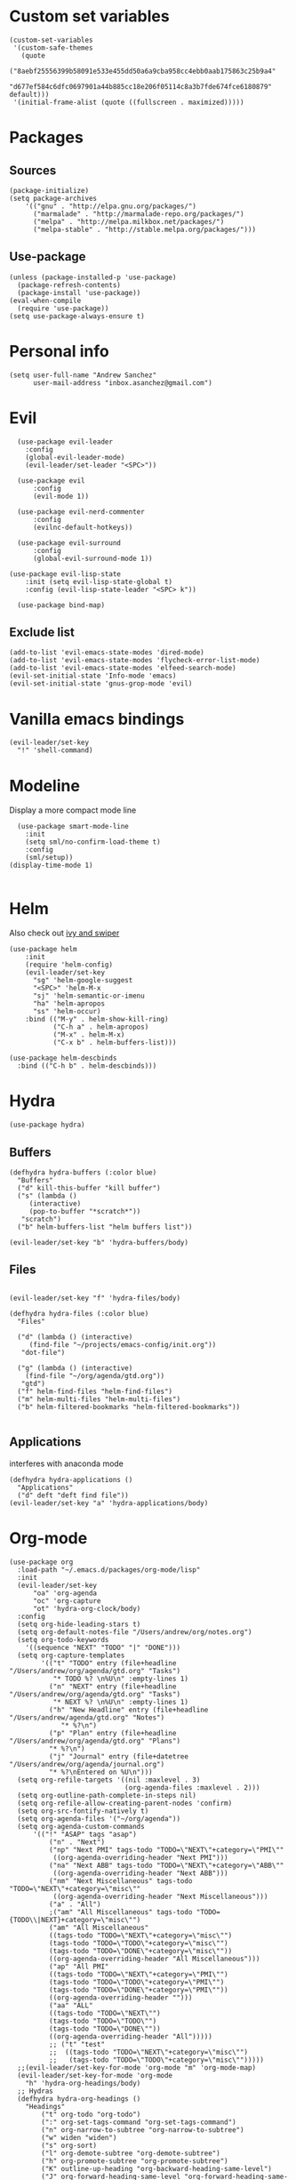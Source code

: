 #+PROPERTY: header-args: tangle "init.el"
* Custom set variables
#+begin_src elisp :tangle yes
  (custom-set-variables
   '(custom-safe-themes
     (quote
      ("8aebf25556399b58091e533e455dd50a6a9cba958cc4ebb0aab175863c25b9a4"
       "d677ef584c6dfc0697901a44b885cc18e206f05114c8a3b7fde674fce6180879" default)))
   '(initial-frame-alist (quote ((fullscreen . maximized)))))
#+end_src
* Packages
** Sources 
#+begin_src elisp :tangle yes
  (package-initialize)
  (setq package-archives
      '(("gnu" . "http://elpa.gnu.org/packages/")
        ("marmalade" . "http://marmalade-repo.org/packages/")
        ("melpa" . "http://melpa.milkbox.net/packages/")
        ("melpa-stable" . "http://stable.melpa.org/packages/")))
#+end_src
** Use-package
#+begin_src elisp :tangle yes
(unless (package-installed-p 'use-package)
  (package-refresh-contents)
  (package-install 'use-package))
(eval-when-compile
  (require 'use-package))
(setq use-package-always-ensure t)
#+end_src
* Personal info
#+begin_src elisp :tangle yes
(setq user-full-name "Andrew Sanchez"
      user-mail-address "inbox.asanchez@gmail.com")
#+end_src
* Evil
#+begin_src elisp :tangle yes
  (use-package evil-leader
    :config
    (global-evil-leader-mode)
    (evil-leader/set-leader "<SPC>"))

  (use-package evil
      :config
      (evil-mode 1))

  (use-package evil-nerd-commenter
      :config
      (evilnc-default-hotkeys))

  (use-package evil-surround
      :config
      (global-evil-surround-mode 1))

(use-package evil-lisp-state
    :init (setq evil-lisp-state-global t)
    :config (evil-lisp-state-leader "<SPC> k"))

  (use-package bind-map) 
#+end_src

#+RESULTS:

** Exclude list
#+begin_src elisp :tangle yes
  (add-to-list 'evil-emacs-state-modes 'dired-mode)
  (add-to-list 'evil-emacs-state-modes 'flycheck-error-list-mode)
  (add-to-list 'evil-emacs-state-modes 'elfeed-search-mode)
  (evil-set-initial-state 'Info-mode 'emacs)
  (evil-set-initial-state 'gnus-grop-mode 'evil)
#+end_src

* Vanilla emacs bindings
#+begin_src elisp :tangle yes
  (evil-leader/set-key
    "!" 'shell-command)
#+end_src

* Modeline
Display a more compact mode line

#+begin_src elisp :tangle yes
    (use-package smart-mode-line
      :init
      (setq sml/no-confirm-load-theme t)
      :config
      (sml/setup))
  (display-time-mode 1)
#+end_src

#+RESULTS:
: t

#+begin_src emacs-lisp
#+end_src
* Helm
  Also check out [[https://github.com/abo-abo/swiper][ivy and swiper]]
#+begin_src elisp :tangle yes
  (use-package helm
      :init
      (require 'helm-config)
      (evil-leader/set-key
        "sg" 'helm-google-suggest
        "<SPC>" 'helm-M-x
        "sj" 'helm-semantic-or-imenu
        "ha" 'helm-apropos
        "ss" 'helm-occur)
      :bind (("M-y" . helm-show-kill-ring)
             ("C-h a" . helm-apropos)
             ("M-x" . helm-M-x)
             ("C-x b" . helm-buffers-list)))

  (use-package helm-descbinds
    :bind (("C-h b" . helm-descbinds)))
#+end_src
  
* Hydra
#+begin_src elisp :tangle yes
(use-package hydra)
#+end_src

** Buffers
#+begin_src elisp :tangle yes
  (defhydra hydra-buffers (:color blue)
    "Buffers"
    ("d" kill-this-buffer "kill buffer")
    ("s" (lambda ()
	   (interactive)
	   (pop-to-buffer "*scratch*"))
     "scratch")
    ("b" helm-buffers-list "helm buffers list"))

  (evil-leader/set-key "b" 'hydra-buffers/body)
#+end_src

#+RESULTS:

** Files
#+begin_src elisp :tangle yes

  (evil-leader/set-key "f" 'hydra-files/body)

  (defhydra hydra-files (:color blue)
    "Files"

    ("d" (lambda () (interactive)
	   (find-file "~/projects/emacs-config/init.org"))
     "dot-file")

    ("g" (lambda () (interactive)
	  (find-file "~/org/agenda/gtd.org"))
     "gtd")
    ("f" helm-find-files "helm-find-files")
    ("m" helm-multi-files "helm-multi-files")
    ("b" helm-filtered-bookmarks "helm-filtered-bookmarks"))

#+end_src

#+RESULTS:
: hydra-files/body

** Applications
   interferes with anaconda mode
#+begin_src elisp :tangle no
  (defhydra hydra-applications ()
    "Applications"
    ("d" deft "deft find file"))
  (evil-leader/set-key "a" 'hydra-applications/body)
#+end_src

#+RESULTS:

* Org-mode
#+begin_src elisp :tangle yes
  (use-package org
    :load-path "~/.emacs.d/packages/org-mode/lisp"
    :init
    (evil-leader/set-key
        "oa" 'org-agenda
        "oc" 'org-capture
        "ot" 'hydra-org-clock/body)
    :config
    (setq org-hide-leading-stars t)
    (setq org-default-notes-file "/Users/andrew/org/notes.org")
    (setq org-todo-keywords
      '((sequence "NEXT" "TODO" "|" "DONE")))
    (setq org-capture-templates
          '(("t" "TODO" entry (file+headline "/Users/andrew/org/agenda/gtd.org" "Tasks")
             "* TODO %? \n%U\n" :empty-lines 1)
            ("n" "NEXT" entry (file+headline "/Users/andrew/org/agenda/gtd.org" "Tasks")
             "* NEXT %? \n%U\n" :empty-lines 1)
            ("h" "New Headline" entry (file+headline "/Users/andrew/agenda/gtd.org" "Notes")
               "* %?\n")
            ("p" "Plan" entry (file+headline "/Users/andrew/org/agenda/gtd.org" "Plans")
            "* %?\n")
            ("j" "Journal" entry (file+datetree "/Users/andrew/org/agenda/journal.org")
            "* %?\nEntered on %U\n")))
    (setq org-refile-targets '((nil :maxlevel . 3)
                               (org-agenda-files :maxlevel . 2)))
    (setq org-outline-path-complete-in-steps nil)
    (setq org-refile-allow-creating-parent-nodes 'confirm)
    (setq org-src-fontify-natively t)
    (setq org-agenda-files '("~/org/agenda"))
    (setq org-agenda-custom-commands
        '(("!" "ASAP" tags "asap") 
            ("n" . "Next")
            ("np" "Next PMI" tags-todo "TODO=\"NEXT\"+category=\"PMI\""
             ((org-agenda-overriding-header "Next PMI")))
            ("na" "Next ABB" tags-todo "TODO=\"NEXT\"+category=\"ABB\""
             ((org-agenda-overriding-header "Next ABB")))
            ("nm" "Next Miscellaneous" tags-todo "TODO=\"NEXT\"+category=\"misc\""
             ((org-agenda-overriding-header "Next Miscellaneous")))
            ("a" . "All")
            ;("am" "All Miscellaneous" tags-todo "TODO={TODO\\|NEXT}+category=\"misc\"")
            ("am" "All Miscellaneous"
            ((tags-todo "TODO=\"NEXT\"+category=\"misc\"")
            (tags-todo "TODO=\"TODO\"+category=\"misc\"")
            (tags-todo "TODO=\"DONE\"+category=\"misc\""))
            ((org-agenda-overriding-header "All Miscellaneous")))
            ("ap" "All PMI"
            ((tags-todo "TODO=\"NEXT\"+category=\"PMI\"")
            (tags-todo "TODO=\"TODO\"+category=\"PMI\"")
            (tags-todo "TODO=\"DONE\"+category=\"PMI\""))
            ((org-agenda-overriding-header "")))
            ("aa" "ALL"
            ((tags-todo "TODO=\"NEXT\"")
            (tags-todo "TODO=\"TODO\"")
            (tags-todo "TODO=\"DONE\""))
            ((org-agenda-overriding-header "All")))))
            ;; ("t" "test"
            ;;  ((tags-todo "TODO=\"NEXT\"+category=\"misc\"")
            ;;   (tags-todo "TODO=\"TODO\"+category=\"misc\"")))))
    ;;(evil-leader/set-key-for-mode 'org-mode "m" 'org-mode-map)
    (evil-leader/set-key-for-mode 'org-mode
      "h" 'hydra-org-headings/body)
    ;; Hydras
    (defhydra hydra-org-headings ()
      "Headings"
          ("t" org-todo "org-todo")
          (":" org-set-tags-command "org-set-tags-command")
          ("n" org-narrow-to-subtree "org-narrow-to-subtree")
          ("w" widen "widen")
          ("s" org-sort)
          ("l" org-demote-subtree "org-demote-subtree")
          ("h" org-promote-subtree "org-promote-subtree")
          ("K" outline-up-heading "org-backward-heading-same-level")
          ("J" org-forward-heading-same-level "org-forward-heading-same-level")
          ("k" outline-previous-visible-heading "outline-previous-visible-heading")
          ("j" outline-next-visible-heading "outline-next-visible-heading")
          ("*" org-toggle-heading "org-toggle-heading")
          ("r" org-refile "org-refile"))

    (defhydra hydra-org-clock (:color blue :hint nil)
        "

        Clock   In/out^     ^Edit^   ^Summary     (_?_)
        -----------------------------------------
                _i_n         _e_dit   _g_oto entry
                _c_ontinue   _q_uit   _d_isplay
                _o_ut        ^ ^      _r_eport
                _p_omodoro
        "
        ("i" org-clock-in)
        ("o" org-clock-out)
        ("c" org-clock-in-last)
        ("e" org-clock-modify-effort-estimate)
        ("q" org-clock-cancel)
        ("p" org-pomodoro)
        ("g" org-clock-goto)
        ("d" org-clock-display)
        ("r" org-clock-report)
        ("?" (org-info "Clocking commands"))))

    (use-package org-pomodoro
      :config
      (setq org-pomodoro-length 30)
      (setq org-pomodoro-start-sound "/Users/andrew/Music/Miscellaneous/Timer_Sounds/mindfullness_bell.mp3")
      (setq org-pomodoro-finish-sound "/Users/andrew/Music/Miscellaneous/Timer_Sounds/mindfullness_bell.mp3")
      (setq org-pomodoro-start-sound-p t))
#+end_src

#+RESULTS:
: t

* Windows and frames
** Toolbar
   Save space by not showing the toolbar
#+begin_src elisp :tangle yes
(tool-bar-mode -1)
#+end_src
** Golden ratio mode
#+begin_src elisp :tangle yes
  (use-package golden-ratio
    :config
    (golden-ratio-mode 1)
    (add-to-list 'golden-ratio-extra-commands 'evil-window-next)
    (add-to-list 'golden-ratio-extra-commands 'evil-window-right)
    (add-to-list 'golden-ratio-extra-commands 'evil-window-left)
    (add-to-list 'golden-ratio-extra-commands 'evil-window-down)
    (add-to-list 'golden-ratio-extra-commands 'evil-window-up))
#+end_src
** Winner mode
Undo and redo window configuration
#+begin_src elisp :tangle yes
  (use-package winner
    :config
    (winner-mode 1)
    (evil-leader/set-key
      "wu" 'winner-undo
      "wr" 'winner-redo))
#+end_src

** Zoom
#+begin_src elisp :tangle yes
  (use-package zoom-frm)
  (defhydra hydra-zoom (global-map "C-=")
    "zoom"
    ("g" text-scale-increase)
    ("l" text-scale-decrease)
    ("i" zoom-in)
    ("o" zoom-out))
#+end_src

#+RESULTS:
: hydra-zoom/body

* Backups
#+begin_src elisp :tangle yes
;; Special dir for backups
(setq backup-directory-alist '(("." . "~/.emacs.d/backups")))
#+end_src

* Magit
Not sure why these aren't working

:config (setq magit-git-executable '("~/usr/bin/git"))
'(magit-git-executable "~/usr/bin/git")

#+begin_src elisp :tangle yes
    (use-package magit
      :config
      (evil-leader/set-key
        "gs" 'magit-status))
#+end_src

* Better defaults
Also look at sensible-defaults
#+begin_src elisp :tangle yes
(show-paren-mode 1)
(menu-bar-mode -1)
(when (fboundp 'tool-bar-mode)
    (tool-bar-mode -1))
(when (fboundp 'scroll-bar-mode)
    (scroll-bar-mode -1))
(when (fboundp 'horizontal-scroll-bar-mode)
    (horizontal-scroll-bar-mode -1))

(require 'uniquify)
(setq uniquify-buffer-name-style 'forward)

(require 'saveplace)
(setq-default save-place t)
(fset 'yes-or-no-p 'y-or-n-p)
#+end_src
* Tramp
  This doesn't actually seem to be faster...
#+begin_src elisp :tangle no
(setq tramp-default-method "ssh")
#+end_src

* Binding related
  Also check out [[https://github.com/nonsequitur/smex][smex]] 
#+begin_src elisp :tangle yes
  (use-package which-key
      :config
      (which-key-mode))
#+end_src

#+RESULTS:

* Python
#+begin_src elisp :tangle yes
  (use-package python
      :config
      (setq python-shell-exec-path '("~/anaconda3/bin/python"))
      (evil-leader/set-key-for-mode 'python-mode
	"a" 'hydra-anaconda/body)
    (defhydra hydra-anaconda (:color blue :hint nil)
    "
    ^Anaconda^
    ----------
    _d_: find definitions
    _a_: find assignments
    _r_: find references
    _b_: go back
    _s_: show doc
    _y_: yapfify-buffer
    _v_: pythonic-activate
    _V_: pythonic-deactivate
    "
	("d" anaconda-mode-find-definitions)
	("a" anaconda-mode-find-assignments)
	("r" anaconda-mode-find-references)
	("b" anaconda-mode-go-back)
	("s" anaconda-mode-show-doc)
	("y" yapfify-buffer)
	("v" pythonic-activate)
	("V" pythonic-deactivate)))

  (use-package yapfify)
  (use-package anaconda-mode)
  (add-hook 'python-mode-hook
	  'anaconda-mode
	  'anaconda-eldoc-mode)

#+end_src

#+RESULTS:
| (lambda nil (set (make-local-variable (quote yas-indent-line)) (quote fixed))) | smartparens-mode | anaconda-mode |

** Fix faulty completion bug
   Source:  https://github.com/jorgenschaefer/elpy/issues/887
   Fixes this error message:
   Warning (python): Your ‘python-shell-interpreter’ doesn’t seem to support readline, yet ‘python-shell-completion-native’ was t and "ipython3" is not part of the ‘python-shell-completion-native-disabled-interpreters’ list. Native completions have been disabled locally.

 #+begin_src elisp :tangle yes
 (defun python-shell-completion-native-try ()
   "Return non-nil if can trigger native completion."
   (let ((python-shell-completion-native-enable t)
         (python-shell-completion-native-output-timeout
           python-shell-completion-native-try-output-timeout))
      (python-shell-completion-native-get-completions
       (get-buffer-process (current-buffer))
       nil "_")))
 #+end_src

* Exec-path-from-shell
#+begin_src elisp :tangle yes
(use-package exec-path-from-shell)
(when (memq window-system '(mac ns x))
  (exec-path-from-shell-initialize))
#+end_src

* Smartparens
#+begin_src elisp :tangle yes
  (use-package smartparens
      :config
      ;; (evil-leader/set-key
      ;; 	"k" 'hydra-smartparens/body)

      (autoload 'smartparens-mode "paredit" "Turn on pseudo-structural editing of Lisp code." t)
      (add-hook 'emacs-lisp-mode-hook       #'smartparens-mode)
      (add-hook 'eval-expression-minibuffer-setup-hook #'smartparens-mode)
      (add-hook 'ielm-mode-hook             #'smartparens-mode)
      (add-hook 'lisp-mode-hook             #'smartparens-mode)
      (add-hook 'lisp-interaction-mode-hook #'smartparens-mode)
      (add-hook 'scheme-mode-hook           #'smartparens-mode)
      (add-hook 'python-mode-hook           #'smartparens-mode)
    :init
    (require 'smartparens-config)
    (defhydra hydra-smartparens (:hint nil)
      "
  Sexps (quit with _q_)

  ^Nav^            ^Barf/Slurp^                 ^Depth^
  ^---^------------^----------^-----------------^-----^-----------------
  _f_: forward     _<left>_:    slurp forward   _R_:      splice
  _b_: backward    _<right>_:   barf forward    _r_:      raise
  _u_: backward ↑  _C-<left>_:  slurp backward  _<up>_:   raise backward
  _d_: forward ↓   _C-<right>_: barf backward   _<down>_: raise forward
  _p_: backward ↓
  _n_: forward ↑

  ^Kill^           ^Misc^                       ^Wrap^
  ^----^-----------^----^-----------------------^----^------------------
  _w_: copy        _j_: join                    _(_: wrap with ( )
  _k_: kill        _s_: split                   _{_: wrap with { }
  ^^               _t_: transpose               _'_: wrap with ' '
  ^^               _c_: convolute               _\"_: wrap with \" \"
  ^^               _i_: indent defun"
      ("q" nil)
      ;; Wrapping
      ("(" (lambda (a) (interactive "P") (sp-wrap-with-pair "(")))
      ("{" (lambda (a) (interactive "P") (sp-wrap-with-pair "{")))
      ("'" (lambda (a) (interactive "P") (sp-wrap-with-pair "'")))
      ("\"" (lambda (a) (interactive "P") (sp-wrap-with-pair "\"")))
      ;; Navigation
      ("f" sp-forward-sexp )
      ("b" sp-backward-sexp)
      ("u" sp-backward-up-sexp)
      ("d" sp-down-sexp)
      ("p" sp-backward-down-sexp)
      ("n" sp-up-sexp)
      ;; Kill/copy
      ("w" sp-copy-sexp)
      ("k" sp-kill-sexp)
      ;; Misc
      ("t" sp-transpose-sexp)
      ("j" sp-join-sexp)
      ("s" sp-split-sexp)
      ("c" sp-convolute-sexp)
      ("i" sp-indent-defun)
      ;; Depth changing
      ("R" sp-splice-sexp)
      ("r" sp-splice-sexp-killing-around)
      ("<up>" sp-splice-sexp-killing-backward)
      ("<down>" sp-splice-sexp-killing-forward)
      ;; Barfing/slurping
      ("<right>" sp-forward-slurp-sexp)
      ("<left>" sp-forward-barf-sexp)
      ("C-<left>" sp-backward-barf-sexp)
      ("C-<right>" sp-backward-slurp-sexp)))
#+end_src

#+RESULTS:
: t

* Projectile
#+begin_src elisp :tangle yes

  (use-package projectile
    :load-path "~/.emacs.d/packages/projectile"
    :config
    (projectile-mode)
    (setq projectile-enable-caching t)
    (evil-leader/set-key
    "p" 'projectile-command-map))

   (use-package helm-projectile
     :config
     (require 'helm-projectile)
     (helm-projectile-on))

#+end_src

#+RESULTS:
: t

* Yasnippet
#+begin_src elisp :tangle yes
  (use-package yasnippet
    :load-path "~/.emacs.d/packages/yasnippet"
    :config
    (require 'yasnippet)
    (yas-global-mode 1)
    (evil-leader/set-key
      "y" 'hydra-yasnippet/body)

  (defhydra hydra-yasnippet (:color blue :hint nil)
    "
		^YASnippets^
  --------------------------------------------
    Modes:    Load/Visit:    Actions:

   _g_lobal  _d_irectory    _i_nsert
   _m_inor   _f_ile         _t_ryout
   _e_xtra   _l_ist         _n_ew
	   _a_ll
  "
    ("d" yas-load-directory)
    ("e" yas-activate-extra-mode)
    ("i" yas-insert-snippet)
    ("f" yas-visit-snippet-file :color blue)
    ("n" yas-new-snippet)
    ("t" yas-tryout-snippet)
    ("l" yas-describe-tables)
    ("g" yas/global-mode)
    ("m" yas/minor-mode)
    ("a" yas-reload-all)))
#+end_src

* Themes and fonts
#+begin_src elisp :tangle yes
  (use-package solarized-theme
    :config
    (evil-leader/set-key "tt" 'toggle-theme))
  (load-theme 'solarized-light t)
  (setq active-theme 'solarized-light)
  (defun toggle-theme ()
    (interactive)
    (if (eq active-theme 'solarized-light)
	(setq active-theme 'solarized-dark)
      (setq active-theme 'solarized-light))
    (load-theme active-theme))
  (set-face-attribute 'default t :font 
    "-*-Source Code Pro-normal-normal-normal-*-*-*-*-*-m-0-iso10646-1")
  (set-face-attribute 'default nil :height 140)
#+end_src
* Completion

#+begin_src elisp :tangle yes
  (use-package company
    :config
    (global-company-mode)
    (add-to-list 'company-backends 'company-anaconda))
#+end_src
* Future
** TODO Create list for globally enabled packages
* Words
** Wordnut
#+begin_src elisp :tangle no
  (use-package wordnut
    :load-path "packages/wordnut"
    :config
    (require 'wordnut)
    (setq wordnut-cmd "/usr/local/bin/wn"))
#+end_src

#+RESULTS:
: t

** Helm-wordnet
#+begin_src elisp :tangle yes
  (use-package helm-wordnet
    :load-path "packages/helm-wordnet"
    :config
    (setq helm-wordnet-prog "/usr/local/bin/wn"))
    (evil-leader/set-key
      "wd" 'helm-wordnet)
#+end_src

** Google translate
#+begin_src elisp :tangle yes
  (use-package google-translate
    :config
    (setq google-translate-default-source-language "nl")
    (setq google-translate-default-target-language "en")
    (evil-leader/set-key
      "wp" 'google-translate-at-point
      "ww" 'google-translate-smooth-translate))
#+end_src
* Display
#+begin_src elisp :tangle yes
(use-package linum-relative
    :config
    (linum-relative-global-mode))
(setq column-number-mode t)
#+end_src

#+RESULTS:
: t
* Flycheck
#+begin_src elisp :tangle yes
  (use-package flycheck
    :init (global-flycheck-mode))
#+end_src

#+RESULTS:
* Deft
#+begin_src elisp :tangle yes
  (use-package deft
    :config
    (setq deft-directory "~/org")
    (setq deft-extensions '("txt" "org"))
    (setq deft-default-extension "org")
    (setq deft-recursive t)
    (setq deft-use-filename-as-title t)
    (deft-find-file "/Users/andrew/org/agenda/gtd.org")
    (deft-find-file "/Users/andrew/org/agenda/PMI.org")
    (deft-find-file "/Users/andrew/org/agenda/projects.org"))

#+end_src

#+RESULTS:
: t
* Elfeed
#+begin_src elisp :tangle yes
  ;; (use-package elfeed-org
  ;;   :config
  ;;   (require 'elfeed-org)
  ;;   (elfeed-org)
  ;;   (setq rmh-elfeed-org-files (list "~/org/elfeed.org")))
(use-package elfeed-org)
(require 'elfeed-org)
(setq rmh-elfeed-org-files (list "~/org/elfeed.org"))
(elfeed-org)
(use-package elfeed)
#+end_src

#+RESULTS:
* Gnus
#+begin_src elisp :tangle gnus.el
    (setq user-mail-address "inbox.asanchez@gmail.com"
	  user-full-name "Andrew Sanchez")

    (setq gnus-select-method
	  '(nnimap "gmail"
		   (nnimap-address "imap.gmail.com")
		   (nnimap-server-port "993")
		   (nnimap-stream ssl)))

    (setq smtpmail-smtp-server "smtp.gmail.com"
	  smtpmail-smtp-service 587
	  gnus-ignored-newsgroups "^to\\.\\|^[0-9. ]+\\( \\|$\\)\\|^[\"]\"[#'()]"
	  gnus-message-archive-group nil)
	  ;; mml2015-encrypt-to-self 

    ;; Attempt to encrypt all the mails we'll be sending.
    ;; (add-hook 'message-setup-hook 'mml-secure-message-encrypt)
    (eval-after-load 'gnus-group
    '(progn
       (defhydra hydra-gnus-group (:color blue)
	 "Do?"
	 ("a" gnus-group-list-active "REMOTE groups A A")
	 ("l" gnus-group-list-all-groups "LOCAL groups L")
	 ("c" gnus-topic-catchup-articles "Read all c")
	 ("G" gnus-group-make-nnir-group "Search server G G")
	 ("g" gnus-group-get-new-news "Refresh g")
	 ("s" gnus-group-enter-server-mode "Servers")
	 ("m" gnus-group-new-mail "Compose m OR C-x m")
	 ("#" gnus-topic-mark-topic "mark #")
	 ("q" nil "cancel"))
       (define-key gnus-group-mode-map "," 'hydra-gnus-group/body)))

  ;; gnus-summary-mode
  (eval-after-load 'gnus-sum
    '(progn
       (defhydra hydra-gnus-summary (:color blue)
	 "Do?"
	 ("s" gnus-summary-show-thread "Show thread")
	 ("h" gnus-summary-hide-thread "Hide thread")
	 ("n" gnus-summary-insert-new-articles "Refresh / N")
	 ("f" gnus-summary-mail-forward "Forward C-c C-f")
	 ("!" gnus-summary-tick-article-forward "Mail -> disk !")
	 ("p" gnus-summary-put-mark-as-read "Mail <- disk")
	 ("c" gnus-summary-catchup-and-exit "Read all c")
	 ("e" gnus-summary-resend-message-edit "Resend S D e")
	 ("R" gnus-summary-reply-with-original "Reply with original R")
	 ("r" gnus-summary-reply "Reply r")
	 ("W" gnus-summary-wide-reply-with-original "Reply all with original S W")
	 ("w" gnus-summary-wide-reply "Reply all S w")
	 ("#" gnus-topic-mark-topic "mark #")
	 ("q" nil "cancel"))
       (define-key gnus-summary-mode-map "," 'hydra-gnus-summary/body)))

  ;; gnus-article-mode
  (eval-after-load 'gnus-art
    '(progn
       (defhydra hydra-gnus-article (:color blue)
	 "Do?"
	 ("f" gnus-summary-mail-forward "Forward")
	 ("R" gnus-article-reply-with-original "Reply with original R")
	 ("r" gnus-article-reply "Reply r")
	 ("W" gnus-article-wide-reply-with-original "Reply all with original S W")
	 ("o" gnus-mime-save-part "Save attachment at point o")
	 ("w" gnus-article-wide-reply "Reply all S w")
	 ("q" nil "cancel"))
       (define-key gnus-article-mode-map "," 'hydra-gnus-article/body)))

  (eval-after-load 'message
    '(progn
       (defhydra hydra-message (:color blue)
	 "Do?"
	 ("ca" mml-attach-file "Attach C-c C-a")
	 ("cc" message-send-and-exit "Send C-c C-c")
	 ("q" nil "cancel"))
       (global-set-key (kbd "C-c C-y") 'hydra-message/body)))
#+end_src

#+RESULTS:
: hydra-message/body

* Keyfreq
#+begin_src elisp :tangle yes
  (use-package keyfreq
    :config
    (require 'keyfreq)
    (setq keyfreq-excluded-commands
	  '(self-insert-command
	    abort-recursive-edit
	    forward-char
	    backward-char
	    previous-line
	    next-line
	    evil-a-WORD
	    evil-append
	    evil-backward-char
	    evil-backward-word-begin
	    evil-change
	    evil-change-line
	    evil-complete-next
	    evil-complete-previous
	    evil-delete
	    evil-delete-backward-char-and-join
	    evil-delete-char
	    evil-delete-line
	    evil-emacs-state
	    evil-end-of-line
	    evil-escape-emacs-state
	    evil-escape-insert-state
	    evil-escape-isearch
	    evil-escape-minibuffer
	    evil-escape-motion-state
	    evil-escape-visual-state))
    (keyfreq-mode 1)
    (keyfreq-autosave-mode 1))
#+end_src
* Convenience
#+begin_src elisp :tangle yes
  (use-package restart-emacs
    :config
    (evil-leader/set-key "qr" 'restart-emacs))
#+end_src

#+RESULTS:
: t
